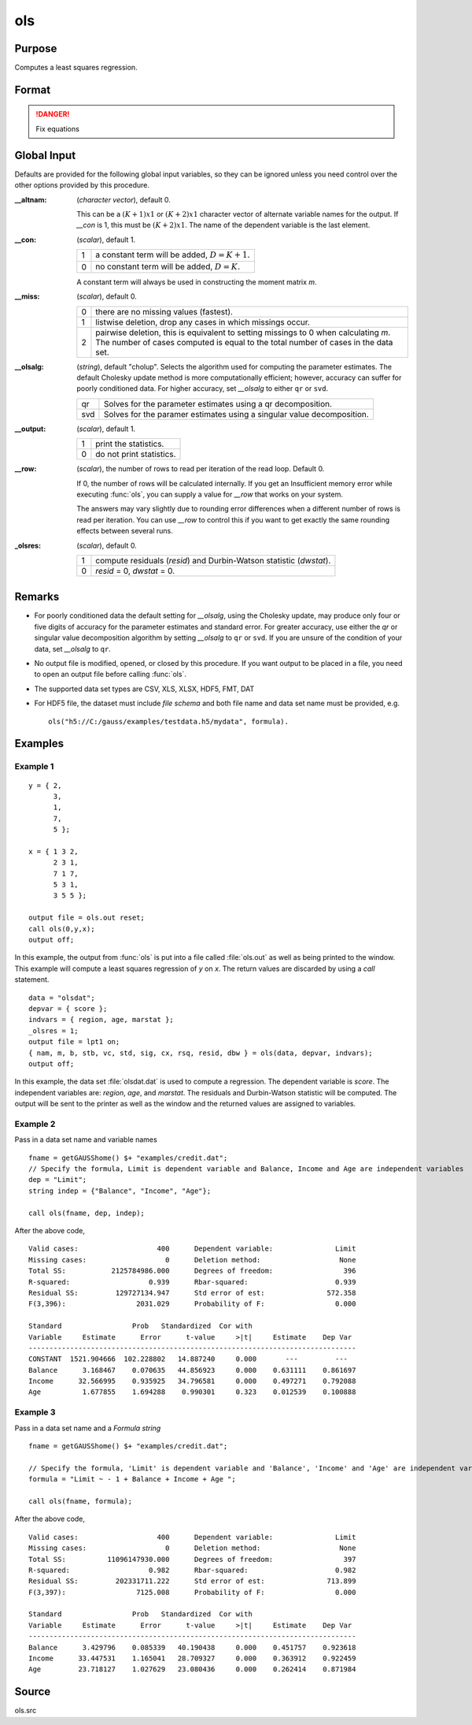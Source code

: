 
ols
==============================================

Purpose
----------------

Computes a least squares regression.

Format
----------------
.. function:: { vnam, m, b, stb, vc, stderr, sigma, cx, rsq, resid, dwstat } = ols(dataset, depvar, indvars)
              { vnam, m, b, stb, vc, stderr, sigma, cx, rsq, resid, dwstat } = ols(dataset, formula)

    :param dataset: name of data set or null string.

        If *dataset* is a null string, the procedure assumes that the actual data has been passed in the next two arguments.

    :type dataset: string

    :param depvar: If *dataset* contains a string, then *depvar* can be a:

        =========== ==============
           type         value
        =========== ==============
        string      name of dependent variable
        scalar      index of dependent variable. If scalar 0, the last column of the data set will be used.
        =========== ==============

        If *dataset* is a null string or 0:

        =========== ==============
           type         value
        =========== ==============
        Nx1 vector  the dependent variable.
        =========== ==============

    :type depvar: string or scalar or Nx1 vector

    :param indvars: If *dataset* contains a string:

        ===================== ==============
           type                   value
        ===================== ==============
        Kx1 character vector  names of independent variables
        Kx1 numeric vector    indices of independent variables. These can be any size subset of the variables in the data set 
                              and can be in any order. If a scalar 0 is passed, all columns of the data set will be used except 
                              for the one used for the dependent variable.
        ===================== ==============

        If *dataset* is a null string or 0:

        =========== ==============
           type         value
        =========== ==============
        NxK matrix  the independent variables
        =========== ==============

    :type indvars: Kx1 vector or NxK matrix

    :param formula: formula string of the model.

        E.g ``"y ~ X1 + X2"``, 'y' is the name of dependent variable, '``X1``' and '``X2``' are names of independent variables;

        E.g ``"y ~ ."``, '.' means including all variables except dependent variable 'y';

        E.g ``"y ~ -1 + X1 + X2"``, '-1' means no intercept model.

    :type formula: string

    :return vnam: the variable
        names used in the regression. If a constant term is
        used, this vector will be :math:`(K+2)x1`, and the first
        name will be "CONSTANT". The last name will be the
        name of the dependent variable.

    :rtype vnam: (K+2)x1 or (K+1)x1 character vector

    :return m: where :math:`M = K+2`, the moment matrix constructed by calculating
        :math:`x'x` where *x* is a matrix containing all useable observations and having columns in the order:

        .. csv-table::
            :widths: auto
    
            "1.0", "indvars", "depvar"
            "(constant)", "(independent variables)", "(dependent variable)"

        A constant term is always used in computing *m*.

    :rtype m: MxM matrix

    :return b: the least squares estimates of parameters

        Error handling is controlled by the low order bit of the `trap` flag.

        :trap 0: terminate with error message
        :trap 1: return scalar error code in *b*

            .. csv-table::
                :widths: auto
        
                "30", "system singular"
                "31", "system underdetermined"
                "32", "same number of columns as rows"
                "33", "too many missings"
                "34", "file not found"
                "35", "no variance in an independent variable"

        The system can become underdetermined if you use listwise deletion and have missing values. In that case, it is possible to skip so many cases that there are fewer useable rows than columns in the data set.

    :rtype b: Dx1 vector

    :return stb: the standardized coefficients.

    :rtype stb: Kx1 vector

    :return vc: the variance-covariance matrix of estimates.

    :rtype vc: DxD matrix

    :return stderr: the standard errors of the estimated parameters.

    :rtype stderr: Dx1 vector

    :return sigma: standard deviation of residual.

    :rtype sigma: scalar

    :return cx: correlation matrix of variables with the dependent variable as the last column.

    :rtype cx: (K+1)x(K+1) matrix

    :return rsq: R square, coefficient of determination.

    :rtype rsq: scalar

    :return resid: :math:`resid = y - x * b`.

        If *_olsres* = 1, the residuals will be computed.

        If the data is taken from a data set, a new data set will be created for the residuals, using the
        name in the global string variable *_olsrnam*. The residuals will be saved in this data set as an Nx1 column. 
        The *resid* return value will be a string containing the name of the new data set containing the residuals.
        If the data is passed in as a matrix, the *resid* return value will be the Nx1 vector of residuals.

    :rtype resid: residuals

    :return dwstat: Durbin-Watson statistic.

    :rtype dwstat: scalar

.. DANGER:: Fix equations

Global Input
------------

Defaults are provided for the following global input variables, so they
can be ignored unless you need control over the other options provided
by this procedure.

:__altnam: (*character vector*), default 0.

    This can be a :math:`(K+1)x1` or :math:`(K+2)x1` character vector of alternate variable
    names for the output. If *__con* is 1, this must be :math:`(K+2)x1`. The name of the dependent variable is the last element.

:__con: (*scalar*), default 1.

    === ===============
    1   a constant term will be added, :math:`D = K+1.`
    0   no constant term will be added, :math:`D = K.`
    === ===============

    A constant term will always be used in constructing the moment matrix *m*.

:__miss: (*scalar*), default 0.

    === ===============
    0   there are no missing values (fastest).
    1   listwise deletion, drop any cases in which missings occur.
    2   pairwise deletion, this is equivalent to setting missings to 0 when
        calculating *m*. The number of cases computed is equal to the total number
        of cases in the data set.
    === ===============

:__olsalg: (*string*), default "cholup". Selects the algorithm used for computing the
    parameter estimates. The default Cholesky update method is more
    computationally efficient; however, accuracy can suffer for poorly
    conditioned data. For higher accuracy, set *__olsalg* to either ``qr`` or ``svd``.

    === ===============
    qr  Solves for the parameter estimates using a qr decomposition.
    svd Solves for the paramer estimates using a singular value decomposition.
    === ===============

:__output: (*scalar*), default 1.

    === ===============
    1   print the statistics.
    0   do not print statistics.
    === ===============

:__row: (*scalar*), the number of rows to read per iteration of the read loop. Default 0.

    If 0, the number of rows will be calculated internally. If you get an
    Insufficient memory error while executing :func:`ols`, you can supply a value
    for *__row* that works on your system.
    
    The answers may vary slightly due to rounding error differences when a
    different number of rows is read per iteration. You can use *__row* to
    control this if you want to get exactly the same rounding effects
    between several runs.

:_olsres: (*scalar*), default 0.

    === ===============
    1   compute residuals (*resid*) and Durbin-Watson statistic (*dwstat*).
    0   *resid* = 0, *dwstat* = 0.
    === ===============

Remarks
-------

- For poorly conditioned data the default setting for *__olsalg*, using
  the Cholesky update, may produce only four or five digits of accuracy
  for the parameter estimates and standard error. For greater accuracy,
  use either the *qr* or singular value decomposition algorithm by
  setting *__olsalg* to ``qr`` or ``svd``. If you are unsure of the condition of
  your data, set *__olsalg* to ``qr``.
- No output file is modified, opened, or closed by this procedure. If
  you want output to be placed in a file, you need to open an output
  file before calling :func:`ols`.
- The supported data set types are CSV, XLS, XLSX, HDF5, FMT, DAT
- For HDF5 file, the dataset must include `file schema` and both file name and
  data set name must be provided, e.g.

  ::

        ols("h5://C:/gauss/examples/testdata.h5/mydata", formula).

Examples
--------

Example 1
+++++++++

::

    y = { 2,
          3,
          1,
          7,
          5 };
     
    x = { 1 3 2,
          2 3 1,
          7 1 7,
          5 3 1,
          3 5 5 };
     
    output file = ols.out reset;
    call ols(0,y,x);
    output off;

In this example, the output from :func:`ols` is put into a file called :file:`ols.out`
as well as being printed to the window. This example will compute a
least squares regression of *y* on *x*. The return values are discarded by
using a `call` statement.

::

    data = "olsdat";
    depvar = { score };
    indvars = { region, age, marstat };
    _olsres = 1;
    output file = lpt1 on;
    { nam, m, b, stb, vc, std, sig, cx, rsq, resid, dbw } = ols(data, depvar, indvars);
    output off;

In this example, the data set :file:`olsdat.dat` is used to compute a
regression. The dependent variable is *score*. The independent variables
are: *region*, *age*, and *marstat*. The residuals and Durbin-Watson statistic
will be computed. The output will be sent to the printer as well as the
window and the returned values are assigned to variables.

Example 2
+++++++++

Pass in a data set name and variable names

::

    fname = getGAUSShome() $+ "examples/credit.dat"; 
    // Specify the formula, Limit is dependent variable and Balance, Income and Age are independent variables 
    dep = "Limit";
    string indep = {"Balance", "Income", "Age"};
 
    call ols(fname, dep, indep);

After the above code,

::


    Valid cases:                   400      Dependent variable:               Limit
    Missing cases:                   0      Deletion method:                   None
    Total SS:           2125784986.000      Degrees of freedom:                 396
    R-squared:                   0.939      Rbar-squared:                     0.939
    Residual SS:         129727134.947      Std error of est:               572.358
    F(3,396):                 2031.029      Probability of F:                 0.000
 
    Standard                 Prob   Standardized  Cor with
    Variable     Estimate      Error      t-value     >|t|     Estimate    Dep Var
    -------------------------------------------------------------------------------
    CONSTANT  1521.904666  102.228802   14.887240     0.000       ---         ---  
    Balance      3.168467    0.070635   44.856923     0.000    0.631111    0.861697
    Income      32.566995    0.935925   34.796581     0.000    0.497271    0.792088
    Age          1.677855    1.694288    0.990301     0.323    0.012539    0.100888             

Example 3
+++++++++

Pass in a data set name and a `Formula string`

::

    fname = getGAUSShome() $+ "examples/credit.dat"; 
                    
    // Specify the formula, 'Limit' is dependent variable and 'Balance', 'Income' and 'Age' are independent variables, '-1' means remove the intercept in the model 
    formula = "Limit ~ - 1 + Balance + Income + Age ";
                    
    call ols(fname, formula);

After the above code,

::

    Valid cases:                   400      Dependent variable:               Limit
    Missing cases:                   0      Deletion method:                   None
    Total SS:          11096147930.000      Degrees of freedom:                 397
    R-squared:                   0.982      Rbar-squared:                     0.982
    Residual SS:         202331711.222      Std error of est:               713.899
    F(3,397):                 7125.008      Probability of F:                 0.000
 
    Standard                 Prob   Standardized  Cor with
    Variable     Estimate      Error      t-value     >|t|     Estimate    Dep Var
    -------------------------------------------------------------------------------
    Balance      3.429796    0.085339   40.190438     0.000    0.451757    0.923618
    Income      33.447531    1.165041   28.709327     0.000    0.363912    0.922459
    Age         23.718127    1.027629   23.080436     0.000    0.262414    0.871984 

Source
------

ols.src

.. seealso:: Functions :func:`olsqr`, `Formula string`

